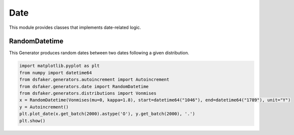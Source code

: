 Date
====

This module provides classes that implements date-related logic.

RandomDatetime
--------------

This Generator produces random dates between two dates following a given distribution.

.. code-block:: python3

    import matplotlib.pyplot as plt
    from numpy import datetime64
    from dsfaker.generators.autoincrement import Autoincrement
    from dsfaker.generators.date import RandomDatetime
    from dsfaker.generators.distributions import Vonmises
    x = RandomDatetime(Vonmises(mu=0, kappa=1.8), start=datetime64("1046"), end=datetime64("1789"), unit="Y")
    y = Autoincrement()
    plt.plot_date(x.get_batch(2000).astype('O'), y.get_batch(2000), '.')
    plt.show()

.. plot::

    import matplotlib.pyplot as plt
    from numpy import datetime64
    from dsfaker.generators.autoincrement import Autoincrement
    from dsfaker.generators.date import RandomDatetime
    from dsfaker.generators.distributions import Vonmises
    x = RandomDatetime(Vonmises(mu=0, kappa=1.8), start=datetime64("1046"), end=datetime64("1789"), unit="Y")
    y = Autoincrement()
    fig, ax = plt.subplots(figsize=(10,5))
    ax.plot_date(x.get_batch(2000).astype('O'), y.get_batch(2000), '.')
    plt.show()
